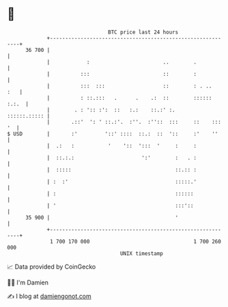 * 👋

#+begin_example
                                    BTC price last 24 hours                    
                +------------------------------------------------------------+ 
         36 700 |                                                            | 
                |            :                        ..        .            | 
                |          :::                        ::        :            | 
                |          :::  :::                   ::        : . ..   :   | 
                |          : ::.:::   .      .    .:  ::        :::::: :.:.  | 
                |        . : ':: :':  ::   :.:    ::.:' :.      ::::::.::::: | 
                |       .::'  ': ' ::.:'.  :''.  :''::  :::     ::    ::: '  | 
   $ USD        |       :'         '::' ::::  ::.:  ::  '::     :'    ''     | 
                |  .:   :           '    '::  ':::  '     :     :            | 
                |  ::.:.:                      ':'        :   . :            | 
                |  :::::                                  ::.:: :            | 
                | :  :'                                   :::::.'            | 
                | :                                       ::::::             | 
                | '                                       :::'::             | 
         35 900 |                                         '                  | 
                +------------------------------------------------------------+ 
                 1 700 170 000                                  1 700 260 000  
                                        UNIX timestamp                         
#+end_example
📈 Data provided by CoinGecko

🧑‍💻 I'm Damien

✍️ I blog at [[https://www.damiengonot.com][damiengonot.com]]
